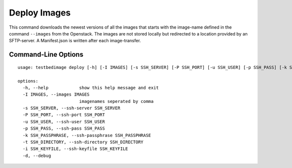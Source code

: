 =============
Deploy Images
=============

This command downloads the newest versions of all the images that starts with the image-name defined in the command ``--images`` from the Openstack.
The images are not stored locally but redirected to a location provided by an SFTP-server. A Manifest.json is written after each image-transfer.

.. image:: images/Deploy_Images.png


Command-Line Options
====================

::

  usage: testbedimage deploy [-h] [-I IMAGES] [-s SSH_SERVER] [-P SSH_PORT] [-u SSH_USER] [-p SSH_PASS] [-k SSH_PASSPHRASE] [-t SSH_DIRECTORY] [-i SSH_KEYFILE] [-d]

  options:
    -h, --help            show this help message and exit
    -I IMAGES, --images IMAGES
                          imagenames seperated by comma
    -s SSH_SERVER, --ssh-server SSH_SERVER
    -P SSH_PORT, --ssh-port SSH_PORT
    -u SSH_USER, --ssh-user SSH_USER
    -p SSH_PASS, --ssh-pass SSH_PASS
    -k SSH_PASSPHRASE, --ssh-passphrase SSH_PASSPHRASE
    -t SSH_DIRECTORY, --ssh-directory SSH_DIRECTORY
    -i SSH_KEYFILE, --ssh-keyfile SSH_KEYFILE
    -d, --debug

.. confval:: -I IMAGES, --images IMAGES

   A comma-seperated list of image-names to check.

   :default: ``atb-videoserver-image,atb-adminpc-image,atb-attacker-image,atb-corpdns-image,atb-fw-inet-lan-dmz-image``

.. confval:: -s SSH_SERVER, --ssh-server SSH_SERVER

   Use this hostname or ip-address to connect via SFTP.

   :type: str

.. confval:: -P SSH_PORT, --ssh-port SSH_PORT

   Use this port to connect via SFTP.

   :type: int
   :default: ``22``

.. confval:: -u SSH_USER, --ssh-user SSH_USER

   Use this username to login to the SFTP-server.

   :type: str

.. confval:: -p SSH_PASS, --ssh-pass SSH_PASS

   Use this password to login to the SFTP-server.

   :type: str

.. confval:: -k SSH_PASSPHRASE, --ssh-passphrase SSH_PASSPHRASE

   Keyphrase to unlock the keyfile

   :type: str

.. confval:: -t SSH_DIRECTORY, --ssh-directory SSH_DIRECTORY

   Change into this directory on the SFTP-server.

   :type: str
   :default: "."

.. confval:: -i SSH_KEYFILE, --ssh-keyfile SSH_KEYFILE

   Keyfile to use to login to the SFTP-serfver.

   :type: str

.. confval:: -d

   Enables debug-output.
